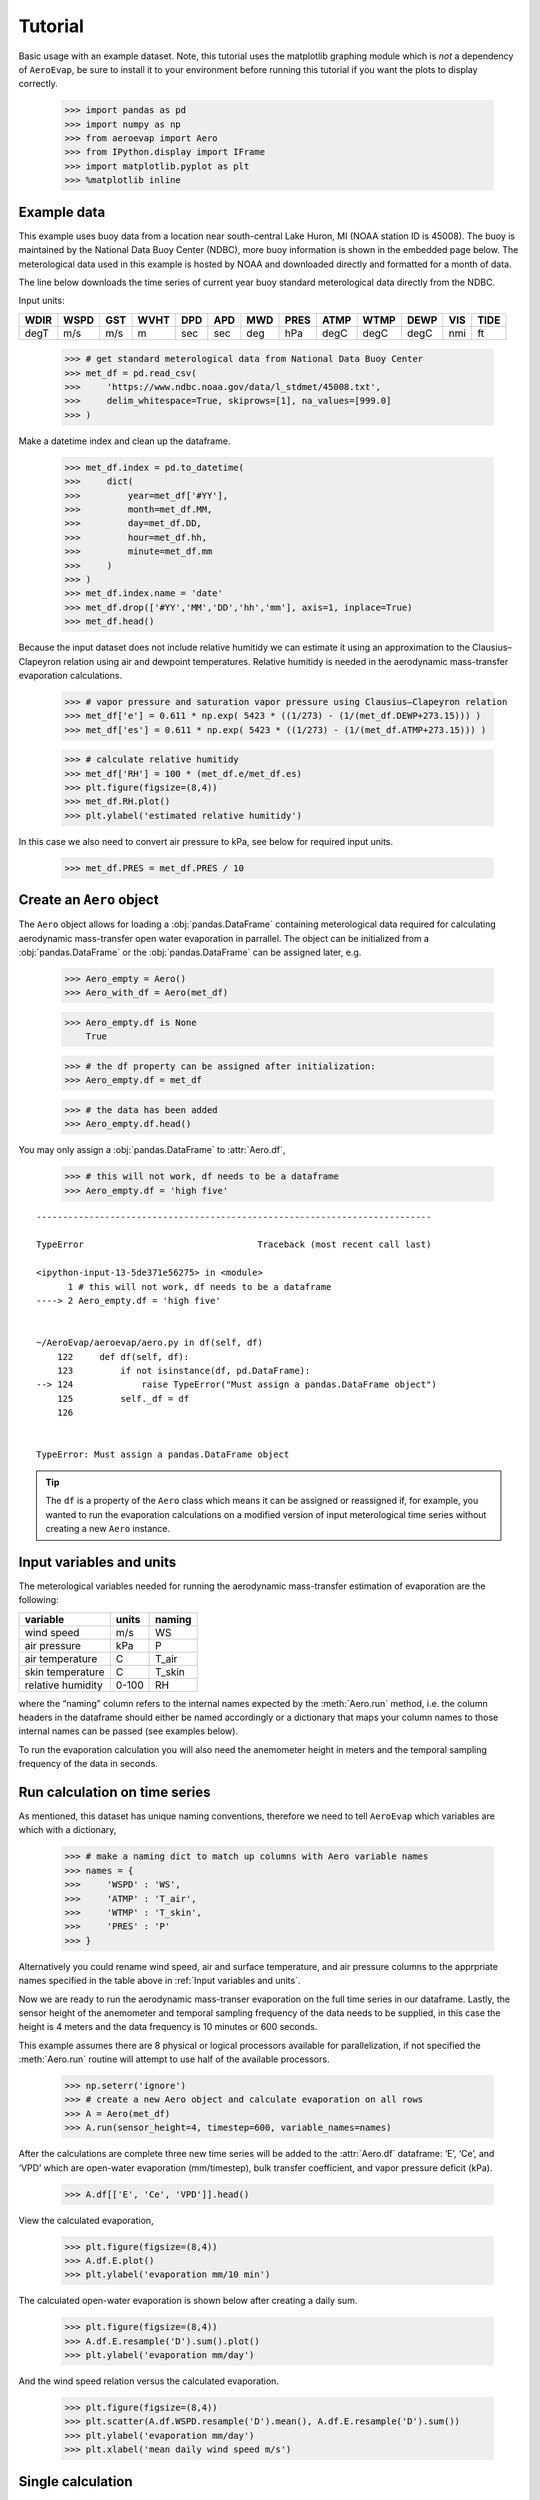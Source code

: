 Tutorial
========

Basic usage with an example dataset. Note, this tutorial uses the
matplotlib graphing module which is *not* a dependency of ``AeroEvap``,
be sure to install it to your environment before running this tutorial
if you want the plots to display correctly.

    >>> import pandas as pd
    >>> import numpy as np
    >>> from aeroevap import Aero
    >>> from IPython.display import IFrame
    >>> import matplotlib.pyplot as plt
    >>> %matplotlib inline

Example data
------------

This example uses buoy data from a location near south-central Lake
Huron, MI (NOAA station ID is 45008). The buoy is maintained by the
National Data Buoy Center (NDBC), more buoy information is shown in the
embedded page below. The meterological data used in this example is
hosted by NOAA and downloaded directly and formatted for a month of
data.

.. raw:: html
    
    <iframe
        width="700"
        height="500"
        src="https://www.ndbc.noaa.gov/station_page.php?station=45008"
        frameborder="0"
        allowfullscreen
    ></iframe>


The line below downloads the time series of current year buoy standard
meterological data directly from the NDBC.

Input units:

==== ==== === ==== === === === ==== ==== ==== ==== === ====
WDIR WSPD GST WVHT DPD APD MWD PRES ATMP WTMP DEWP VIS TIDE
==== ==== === ==== === === === ==== ==== ==== ==== === ====
degT m/s  m/s m    sec sec deg hPa  degC degC degC nmi ft
==== ==== === ==== === === === ==== ==== ==== ==== === ====

    
    >>> # get standard meterological data from National Data Buoy Center
    >>> met_df = pd.read_csv(
    >>>     'https://www.ndbc.noaa.gov/data/l_stdmet/45008.txt', 
    >>>     delim_whitespace=True, skiprows=[1], na_values=[999.0]
    >>> )

Make a datetime index and clean up the dataframe.


    >>> met_df.index = pd.to_datetime(
    >>>     dict(
    >>>         year=met_df['#YY'], 
    >>>         month=met_df.MM, 
    >>>         day=met_df.DD, 
    >>>         hour=met_df.hh,
    >>>         minute=met_df.mm
    >>>     )
    >>> )
    >>> met_df.index.name = 'date'
    >>> met_df.drop(['#YY','MM','DD','hh','mm'], axis=1, inplace=True)
    >>> met_df.head()




.. raw:: html

    <div>
    <style scoped>
        .dataframe tbody tr th:only-of-type {
            vertical-align: middle;
        }
    
        .dataframe tbody tr th {
            vertical-align: top;
        }
    
        .dataframe thead th {
            text-align: right;
        }
    </style>
    <table border="1" class="dataframe">
      <thead>
        <tr style="text-align: right;">
          <th></th>
          <th>WDIR</th>
          <th>WSPD</th>
          <th>GST</th>
          <th>WVHT</th>
          <th>DPD</th>
          <th>APD</th>
          <th>MWD</th>
          <th>PRES</th>
          <th>ATMP</th>
          <th>WTMP</th>
          <th>DEWP</th>
          <th>VIS</th>
          <th>TIDE</th>
        </tr>
        <tr>
          <th>date</th>
          <th></th>
          <th></th>
          <th></th>
          <th></th>
          <th></th>
          <th></th>
          <th></th>
          <th></th>
          <th></th>
          <th></th>
          <th></th>
          <th></th>
          <th></th>
        </tr>
      </thead>
      <tbody>
        <tr>
          <td>2019-08-01 00:00:00</td>
          <td>344.0</td>
          <td>3.3</td>
          <td>3.9</td>
          <td>99.00</td>
          <td>99.0</td>
          <td>99.00</td>
          <td>NaN</td>
          <td>1021.2</td>
          <td>18.1</td>
          <td>18.4</td>
          <td>14.7</td>
          <td>99.0</td>
          <td>99.0</td>
        </tr>
        <tr>
          <td>2019-08-01 00:10:00</td>
          <td>342.0</td>
          <td>3.3</td>
          <td>3.9</td>
          <td>99.00</td>
          <td>99.0</td>
          <td>99.00</td>
          <td>NaN</td>
          <td>1021.2</td>
          <td>18.1</td>
          <td>18.4</td>
          <td>14.4</td>
          <td>99.0</td>
          <td>99.0</td>
        </tr>
        <tr>
          <td>2019-08-01 00:20:00</td>
          <td>344.0</td>
          <td>3.4</td>
          <td>3.9</td>
          <td>99.00</td>
          <td>99.0</td>
          <td>99.00</td>
          <td>NaN</td>
          <td>1021.0</td>
          <td>18.1</td>
          <td>NaN</td>
          <td>14.0</td>
          <td>99.0</td>
          <td>99.0</td>
        </tr>
        <tr>
          <td>2019-08-01 00:30:00</td>
          <td>343.0</td>
          <td>3.2</td>
          <td>3.9</td>
          <td>99.00</td>
          <td>99.0</td>
          <td>99.00</td>
          <td>NaN</td>
          <td>1021.0</td>
          <td>18.1</td>
          <td>18.4</td>
          <td>14.2</td>
          <td>99.0</td>
          <td>99.0</td>
        </tr>
        <tr>
          <td>2019-08-01 00:40:00</td>
          <td>341.0</td>
          <td>3.3</td>
          <td>3.9</td>
          <td>0.27</td>
          <td>3.7</td>
          <td>2.81</td>
          <td>335.0</td>
          <td>1021.0</td>
          <td>18.1</td>
          <td>18.4</td>
          <td>14.2</td>
          <td>99.0</td>
          <td>99.0</td>
        </tr>
      </tbody>
    </table>
    </div>
    <br>



Because the input dataset does not include relative humitidy we can
estimate it using an approximation to the Clausius–Clapeyron relation
using air and dewpoint temperatures. Relative humitidy is needed in the
aerodynamic mass-transfer evaporation calculations.


    >>> # vapor pressure and saturation vapor pressure using Clausius–Clapeyron relation
    >>> met_df['e'] = 0.611 * np.exp( 5423 * ((1/273) - (1/(met_df.DEWP+273.15))) )
    >>> met_df['es'] = 0.611 * np.exp( 5423 * ((1/273) - (1/(met_df.ATMP+273.15))) )


    >>> # calculate relative humitidy
    >>> met_df['RH'] = 100 * (met_df.e/met_df.es)
    >>> plt.figure(figsize=(8,4))
    >>> met_df.RH.plot()
    >>> plt.ylabel('estimated relative humitidy')


.. figure:: _static/RH.png


In this case we also need to convert air pressure to kPa, see below for
required input units.

    >>> met_df.PRES = met_df.PRES / 10

Create an ``Aero`` object
-------------------------

The ``Aero`` object allows for loading a :obj:`pandas.DataFrame` containing
meterological data required for calculating aerodynamic mass-transfer
open water evaporation in parrallel. The object can be initialized from
a :obj:`pandas.DataFrame` or the :obj:`pandas.DataFrame` can be assigned
later, e.g.


    >>> Aero_empty = Aero()
    >>> Aero_with_df = Aero(met_df)


    >>> Aero_empty.df is None
        True



    >>> # the df property can be assigned after initialization:
    >>> Aero_empty.df = met_df


    >>> # the data has been added
    >>> Aero_empty.df.head()


.. raw:: html

    <div>
    <style scoped>
        .dataframe tbody tr th:only-of-type {
            vertical-align: middle;
        }
    
        .dataframe tbody tr th {
            vertical-align: top;
        }
    
        .dataframe thead th {
            text-align: right;
        }
    </style>
    <table border="1" class="dataframe">
      <thead>
        <tr style="text-align: right;">
          <th></th>
          <th>WDIR</th>
          <th>WSPD</th>
          <th>GST</th>
          <th>WVHT</th>
          <th>DPD</th>
          <th>APD</th>
          <th>MWD</th>
          <th>PRES</th>
          <th>ATMP</th>
          <th>WTMP</th>
          <th>DEWP</th>
          <th>VIS</th>
          <th>TIDE</th>
          <th>e</th>
          <th>es</th>
          <th>RH</th>
        </tr>
        <tr>
          <th>date</th>
          <th></th>
          <th></th>
          <th></th>
          <th></th>
          <th></th>
          <th></th>
          <th></th>
          <th></th>
          <th></th>
          <th></th>
          <th></th>
          <th></th>
          <th></th>
          <th></th>
          <th></th>
          <th></th>
        </tr>
      </thead>
      <tbody>
        <tr>
          <td>2019-08-01 00:00:00</td>
          <td>344.0</td>
          <td>3.3</td>
          <td>3.9</td>
          <td>99.00</td>
          <td>99.0</td>
          <td>99.00</td>
          <td>NaN</td>
          <td>102.12</td>
          <td>18.1</td>
          <td>18.4</td>
          <td>14.7</td>
          <td>99.0</td>
          <td>99.0</td>
          <td>1.702567</td>
          <td>2.121383</td>
          <td>80.257421</td>
        </tr>
        <tr>
          <td>2019-08-01 00:10:00</td>
          <td>342.0</td>
          <td>3.3</td>
          <td>3.9</td>
          <td>99.00</td>
          <td>99.0</td>
          <td>99.00</td>
          <td>NaN</td>
          <td>102.12</td>
          <td>18.1</td>
          <td>18.4</td>
          <td>14.4</td>
          <td>99.0</td>
          <td>99.0</td>
          <td>1.669429</td>
          <td>2.121383</td>
          <td>78.695334</td>
        </tr>
        <tr>
          <td>2019-08-01 00:20:00</td>
          <td>344.0</td>
          <td>3.4</td>
          <td>3.9</td>
          <td>99.00</td>
          <td>99.0</td>
          <td>99.00</td>
          <td>NaN</td>
          <td>102.10</td>
          <td>18.1</td>
          <td>NaN</td>
          <td>14.0</td>
          <td>99.0</td>
          <td>99.0</td>
          <td>1.626143</td>
          <td>2.121383</td>
          <td>76.654845</td>
        </tr>
        <tr>
          <td>2019-08-01 00:30:00</td>
          <td>343.0</td>
          <td>3.2</td>
          <td>3.9</td>
          <td>99.00</td>
          <td>99.0</td>
          <td>99.00</td>
          <td>NaN</td>
          <td>102.10</td>
          <td>18.1</td>
          <td>18.4</td>
          <td>14.2</td>
          <td>99.0</td>
          <td>99.0</td>
          <td>1.647659</td>
          <td>2.121383</td>
          <td>77.669099</td>
        </tr>
        <tr>
          <td>2019-08-01 00:40:00</td>
          <td>341.0</td>
          <td>3.3</td>
          <td>3.9</td>
          <td>0.27</td>
          <td>3.7</td>
          <td>2.81</td>
          <td>335.0</td>
          <td>102.10</td>
          <td>18.1</td>
          <td>18.4</td>
          <td>14.2</td>
          <td>99.0</td>
          <td>99.0</td>
          <td>1.647659</td>
          <td>2.121383</td>
          <td>77.669099</td>
        </tr>
      </tbody>
    </table>
    </div>

.. raw:: html

   <br>

You may only assign a :obj:`pandas.DataFrame` to :attr:`Aero.df`,

    >>> # this will not work, df needs to be a dataframe
    >>> Aero_empty.df = 'high five'

::

    ---------------------------------------------------------------------------

    TypeError                                 Traceback (most recent call last)

    <ipython-input-13-5de371e56275> in <module>
          1 # this will not work, df needs to be a dataframe
    ----> 2 Aero_empty.df = 'high five'
    

    ~/AeroEvap/aeroevap/aero.py in df(self, df)
        122     def df(self, df):
        123         if not isinstance(df, pd.DataFrame):
    --> 124             raise TypeError("Must assign a pandas.DataFrame object")
        125         self._df = df
        126 


    TypeError: Must assign a pandas.DataFrame object


.. Tip:: 
   The ``df`` is a property of the ``Aero`` class which means it can be
   assigned or reassigned if, for example, you wanted to run the evaporation
   calculations on a modified version of input meterological time series
   without creating a new ``Aero`` instance.

Input variables and units
-------------------------

The meterological variables needed for running the aerodynamic
mass-transfer estimation of evaporation are the following:

================= ===== ======
variable          units naming
================= ===== ======
wind speed        m/s   WS
air pressure      kPa   P
air temperature   C     T_air
skin temperature  C     T_skin
relative humidity 0-100 RH
================= ===== ======

where the “naming” column refers to the internal names expected by the
:meth:`Aero.run` method, i.e. the column headers in the dataframe should
either be named accordingly or a dictionary that maps your column names
to those internal names can be passed (see examples below).

To run the evaporation calculation you will also need the anemometer
height in meters and the temporal sampling frequency of the data in
seconds.

Run calculation on time series
------------------------------

As mentioned, this dataset has unique naming conventions, therefore we need to tell ``AeroEvap`` which variables are which with a dictionary,

    >>> # make a naming dict to match up columns with Aero variable names
    >>> names = {
    >>>     'WSPD' : 'WS',
    >>>     'ATMP' : 'T_air',
    >>>     'WTMP' : 'T_skin',
    >>>     'PRES' : 'P'
    >>> }

Alternatively you could rename wind speed, air and surface temperature, and air pressure columns to the apprpriate names specified in the table above in :ref:`Input variables and units`.

Now we are ready to run the aerodynamic mass-transer evaporation on the full
time series in our dataframe. Lastly, the sensor height of the anemometer and
temporal sampling frequency of the data needs to be supplied, in this case the
height is 4 meters and the data frequency is 10 minutes or 600 seconds.

This example assumes there are 8 physical or logical processors
available for parallelization, if not specified the :meth:`Aero.run` routine
will attempt to use half of the available processors.

    >>> np.seterr('ignore')
    >>> # create a new Aero object and calculate evaporation on all rows
    >>> A = Aero(met_df)
    >>> A.run(sensor_height=4, timestep=600, variable_names=names)

After the calculations are complete three new time series will be added to the
:attr:`Aero.df` dataframe: ‘E’, ‘Ce’, and ‘VPD’ which are open-water evaporation (mm/timestep), bulk transfer coefficient, and vapor pressure deficit
(kPa).

    >>> A.df[['E', 'Ce', 'VPD']].head()

.. raw:: html

    <div>
    <style scoped>
        .dataframe tbody tr th:only-of-type {
            vertical-align: middle;
        }
    
        .dataframe tbody tr th {
            vertical-align: top;
        }
    
        .dataframe thead th {
            text-align: right;
        }
    </style>
    <table border="1" class="dataframe">
      <thead>
        <tr style="text-align: right;">
          <th></th>
          <th>E</th>
          <th>Ce</th>
          <th>VPD</th>
        </tr>
        <tr>
          <th>date</th>
          <th></th>
          <th></th>
          <th></th>
        </tr>
      </thead>
      <tbody>
        <tr>
          <td>2019-08-01 00:00:00</td>
          <td>0.013349</td>
          <td>0.001862</td>
          <td>0.449526</td>
        </tr>
        <tr>
          <td>2019-08-01 00:10:00</td>
          <td>0.014311</td>
          <td>0.001861</td>
          <td>0.481971</td>
        </tr>
        <tr>
          <td>2019-08-01 00:20:00</td>
          <td>NaN</td>
          <td>NaN</td>
          <td>NaN</td>
        </tr>
        <tr>
          <td>2019-08-01 00:30:00</td>
          <td>0.014593</td>
          <td>0.001874</td>
          <td>0.503286</td>
        </tr>
        <tr>
          <td>2019-08-01 00:40:00</td>
          <td>0.014943</td>
          <td>0.001861</td>
          <td>0.503286</td>
        </tr>
      </tbody>
    </table>
    </div>


View the calculated evaporation,

    >>> plt.figure(figsize=(8,4))
    >>> A.df.E.plot()
    >>> plt.ylabel('evaporation mm/10 min')


.. figure:: _static/evap_10min.png


The calculated open-water evaporation is shown below after creating a
daily sum.

    >>> plt.figure(figsize=(8,4))
    >>> A.df.E.resample('D').sum().plot()
    >>> plt.ylabel('evaporation mm/day')


.. figure:: _static/evap_daily.png

And the wind speed relation versus the calculated evaporation.


    >>> plt.figure(figsize=(8,4))
    >>> plt.scatter(A.df.WSPD.resample('D').mean(), A.df.E.resample('D').sum())
    >>> plt.ylabel('evaporation mm/day')
    >>> plt.xlabel('mean daily wind speed m/s')


.. figure:: _static/wind_vs_evap.png


Single calculation
------------------

The ``Aero`` class also provides a method :meth:`Aero.single_calc` that can
be used on a single set of meterological data to calculate the
instantaneous open-water evaporation. It requires the same inputs as
:meth:`Aero.run` however the inputs are scalars as opposed to time series.
For example using the first timestamp of our example buoy data we can
calculate E, Ce, and VPD:

    >>> datetime = '2019-08-01 00:00:00'
    >>> wind = 3.3
    >>> pressure = 102.12
    >>> T_air = 18.1
    >>> T_skin = 18.4
    >>> RH = 80.26
    >>> sensor_height = 4
    >>> timestep = 600
    >>> E, Ce, VPD = Aero.single_calc(
    >>>     datetime,
    >>>     wind,
    >>>     pressure,
    >>>     T_air,
    >>>     T_skin,
    >>>     RH,
    >>>     sensor_height,
    >>>     timestep
    >>> )

    >>> E, Ce, VPD
        (0.013347901575421104, 0.0018616426530205339, 0.44947250457458576)

Theory behind calculations
--------------------------

This is a work in progress, for now please refer to `references hosted on GitHub <https://github.com/WSWUP/AeroEvap/tree/master/references>`_ about the methodologies used.
